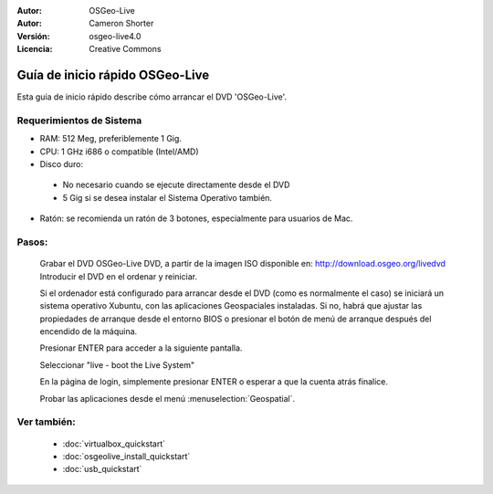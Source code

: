 
:Autor: OSGeo-Live
:Autor: Cameron Shorter
:Versión: osgeo-live4.0
:Licencia: Creative Commons

.. _osgeolive-install-quickstart:
 
*********************
Guía de inicio rápido OSGeo-Live
*********************

Esta guía de inicio rápido describe cómo arrancar el DVD 'OSGeo-Live'.

Requerimientos de Sistema
-------------------

* RAM: 512 Meg, preferiblemente 1 Gig.
* CPU: 1 GHz i686 o compatible (Intel/AMD)
* Disco duro: 

 * No necesario cuando se ejecute directamente desde el DVD 
 * 5 Gig si se desea instalar el Sistema Operativo también. 

* Ratón: se recomienda un ratón de 3 botones, especialmente para usuarios de Mac. 

Pasos:
----

  Grabar el DVD OSGeo-Live DVD, a partir de la imagen ISO disponible en: http://download.osgeo.org/livedvd 
  Introducir el DVD en el ordenar y reiniciar.

  Si el ordenador está configurado para arrancar desde el DVD (como es normalmente el caso) se iniciará un sistema operativo Xubuntu, con las aplicaciones Geospaciales instaladas. Si no, habrá que ajustar las propiedades de arranque desde el entorno BIOS o presionar el botón de menú de arranque después del encendido de la máquina.

  .. image:: ../../images/screenshots/800x600/osgeolive_boot.png
    :scale: 70 %
    :alt: boot

  Presionar ENTER para acceder a la siguiente pantalla.

  .. image:: ../../images/screenshots/800x600/osgeolive_boot_select.png
    :scale: 70 %
    :alt: boot select

  Seleccionar "live - boot the Live System"

  .. image:: ../../images/screenshots/800x600/osgeolive_login.png
    :scale: 70 %
    :alt: boot select

  En la página de login, simplemente presionar ENTER o esperar a que la cuenta atrás finalice.

  .. image:: ../../images/screenshots/800x600/osgeolive_menu.png
    :scale: 70 %
    :alt: boot select

  Probar las aplicaciones desde el menú :menuselection:`Geospatial`. 

Ver también:
---------

 * :doc:`virtualbox_quickstart`
 * :doc:`osgeolive_install_quickstart`
 * :doc:`usb_quickstart`

